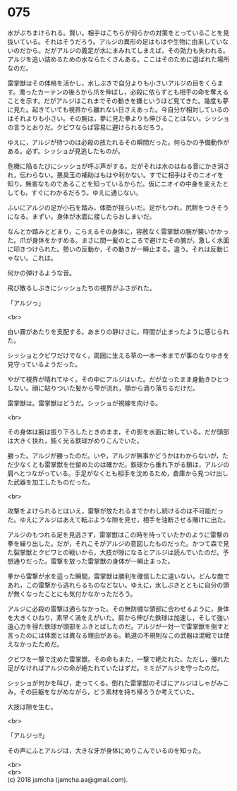 #+OPTIONS: toc:nil
#+OPTIONS: \n:t

* 075

  水がぶちまけられる。賢い。相手はこちらが何らかの対策をとっていることを見抜いている。それはそうだろう。アルジの異形の足はもはや生物に由来していないのだから。だがアルジの義足が水にまみれてしまえば，その効力も失われる。アルジを追い詰めるための水ならたくさんある。ここはそのために選ばれた場所なのだ。

  雷掌獣はその体格を活かし，水しぶきで自分よりも小さいアルジの目をくらます。濁ったカーテンの後ろから爪を伸ばし，必殺に依らずとも相手の命を奪えることを示す。だがアルジはこれまでその動きを嫌というほど見てきた。幾度も夢に見た。起きていても視界から離れない日さえあった。今自分が相対しているのはそれよりも小さい。その腕は，夢に見た拳よりも伸びることはない。シッショの言うとおりだ。クビワならば容易に避けられるだろう。

  ゆえに，アルジが待つのは必殺の放たれるその瞬間だった。何らかの予備動作がある。必ず。シッショが見逃したものが。

  危機に陥るたびにシッショが呼ぶ声がする。だがそれは水のはねる音にかき消され，伝わらない。悪臭玉の補助はもはや利かない。すでに相手はそのニオイを知り，無害なものであることを知っているからだ。仮にニオイの中身を変えたとしても，すぐにわかるだろう。ゆえに通じない。

  ふいにアルジの足が小石を踏み，体勢が揺らいだ。足がもつれ，尻餅をつきそうになる。まずい。身体が水面に接したらおしまいだ。

  なんとか踏みとどまり，こらえるその身体に，容赦なく雷掌獣の腕が襲いかかった。爪が身体をかすめる。まさに間一髪のところで避けたその腕が，激しく水面に叩きつけられた。勢いの反動か，その動きが一瞬止まる。違う。それは反動じゃない。これは。

  何かの弾けるような音。

  飛び散るしぶきにシッショたちの視界がふさがれた。

  「アルジっ」

  <br>

  白い霧があたりを支配する。あまりの静けさに，時間が止まったように感じられた。

  シッショとクビワだけでなく，周囲に生える草の一本一本までが事のなりゆきを見守っているようだった。

  やがて視界が晴れてゆく。その中にアルジはいた。だが立ったまま身動きひとつしない。顔に貼りついた髪から雫が流れ，顎から滴り落ちるだけだ。

  雷掌獣は。雷掌獣はどうだ。シッショが視線を向ける。

  <br>

  その身体は腕は振り下ろしたときのまま，その影を水面に映している。だが頭部は大きく抉れ，鈍く光る鉄球がめりこんでいた。

  勝った。アルジが勝ったのだ。いや，アルジが無事かどうかはわからないが，ただ少なくとも雷掌獣を仕留めたのは確かだ。鉄球から垂れ下がる鎖は，アルジの肩へとつながっている。手足がなくとも相手を沈めるため，倉庫から見つけ出した武器を加工したものだった。

  <br>

  攻撃をよけられるとはいえ，雷撃が放たれるまでかわし続けるのは不可能だった。ゆえにアルジはあえて転ぶような隙を見せ，相手を油断させる賭けに出た。

  アルジのもつれる足を見逃さず，雷掌獣はこの時を待っていたかのように雷撃の拳を繰り出した。だが，それこそがアルジの意図したものだった。かつて森で見た裂掌獣とクビワとの戦いから，大技が隙になるとアルジは読んでいたのだ。予想通りだった。雷撃を放った雷掌獣の身体が一瞬止まった。

  拳から雷撃が水を這った瞬間，雷掌獣は勝利を確信したに違いない。どんな敵であれ，この雷撃から逃れらるものなどない。ゆえに，水しぶきとともに自分の頭が無くなったことにも気付かなかっただろう。

  アルジに必殺の雷撃は通らなかった。その無防備な頭部に合わせるように，身体を大きくひねり，素早く渦をえがいた。肩から伸びた鉄球は加速し，そして強い遠心力を得た鉄球が頭部をふきとばしたのだ。アルジが一対一で雷掌獣を倒すと言ったのには体面とは異なる理由がある。軌道の不規則なこの武器は混戦では使えなかったためだ。

  クビワを一撃で沈めた雷掌獣。その命もまた，一撃で絶たれた。ただし，優れた足がなければアルジの命が絶たれていたはずだ。ミミがアルジを守ったのだ。

  シッショが何かを叫び，走ってくる。倒れた雷掌獣のそばにアルジはしゃがみこみ，その巨躯をながめながら，どう素材を持ち帰ろうか考えていた。

  大技は隙を生む。

  <br>

  「アルジっ!!」

  その声にふとアルジは，大きな牙が身体にめりこんでいるのを知った。

  <br>
  <br>
  (c) 2018 jamcha (jamcha.aa@gmail.com).

  [[http://creativecommons.org/licenses/by-nc-sa/4.0/deed][file:http://i.creativecommons.org/l/by-nc-sa/4.0/88x31.png]]
